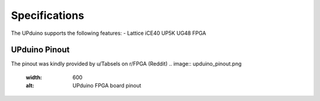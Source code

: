Specifications
================

The UPduino supports the following features:
- Lattice iCE40 UP5K UG48 FPGA

UPduino Pinout
--------------
The pinout was kindly provided by u/Tabsels on r/FPGA (Reddit)
.. image:: upduino_pinout.png
  :width: 600
  :alt: UPduino FPGA board pinout
